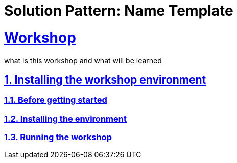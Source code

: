 = Solution Pattern: Name Template
:sectnums:
:sectlinks:
:doctype: book

= Workshop

what is this workshop and what will be learned

== Installing the workshop environment
=== Before getting started
=== Installing the environment
=== Running the workshop
